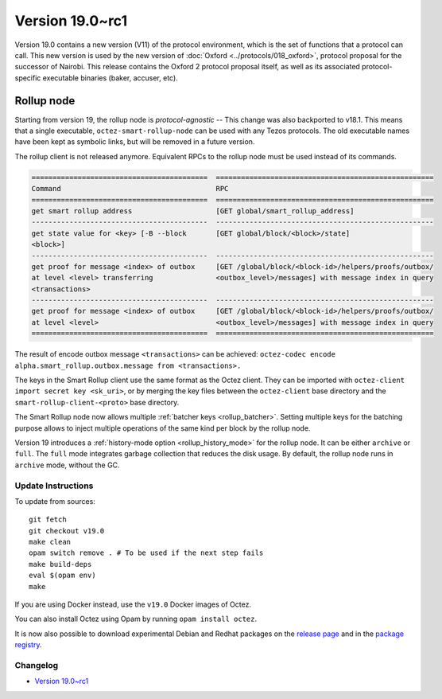 Version 19.0~rc1
================

Version 19.0 contains a new version (V11) of the protocol environment,
which is the set of functions that a protocol can call.
This new version is used by the new version of :doc:`Oxford <../protocols/018_oxford>`,
protocol proposal for the successor of Nairobi.
This release contains the Oxford 2 protocol proposal itself, as well as its associated protocol-specific executable binaries (baker, accuser, etc).


Rollup node
~~~~~~~~~~~

Starting from version 19, the rollup node is *protocol-agnostic* -- This change was also backported to v18.1.
This means that a single executable, ``octez-smart-rollup-node`` can be used with any Tezos protocols.
The old executable names have been kept as symbolic links, but will be removed in a future version.

The rollup client is not released anymore. Equivalent RPCs to the rollup node must be used instead of its commands.

.. code-block:: rst

    ==========================================  ====================================================
    Command                                     RPC
    ==========================================  ====================================================
    get smart rollup address                    [GET global/smart_rollup_address]
    ------------------------------------------  ----------------------------------------------------
    get state value for <key> [-B --block       [GET global/block/<block>/state]
    <block>]
    ------------------------------------------  ----------------------------------------------------
    get proof for message <index> of outbox     [GET /global/block/<block-id>/helpers/proofs/outbox/
    at level <level> transferring               <outbox_level>/messages] with message index in query
    <transactions>
    ------------------------------------------  ----------------------------------------------------
    get proof for message <index> of outbox     [GET /global/block/<block-id>/helpers/proofs/outbox/
    at level <level>                            <outbox_level>/messages] with message index in query
    ==========================================  ====================================================

The result of encode outbox message ``<transactions>`` can be achieved:
``octez-codec encode alpha.smart_rollup.outbox.message from <transactions>.``

The keys in the Smart Rollup client use the same format as the Octez client.
They can be imported with ``octez-client import secret key <sk_uri>``, or by merging the key files
between the ``octez-client`` base directory and the ``smart-rollup-client-<proto>`` base directory.

The Smart Rollup node now allows multiple :ref:`batcher keys <rollup_batcher>`. Setting multiple
keys for the batching purpose allows to inject multiple operations
of the same kind per block by the rollup node.

Version 19 introduces a :ref:`history-mode option <rollup_history_mode>` for the rollup node.
It can be either ``archive`` or ``full``.
The ``full`` mode integrates garbage collection that reduces the disk usage.
By default, the rollup node runs in ``archive`` mode, without the GC.


Update Instructions
-------------------

To update from sources::

  git fetch
  git checkout v19.0
  make clean
  opam switch remove . # To be used if the next step fails
  make build-deps
  eval $(opam env)
  make

If you are using Docker instead, use the ``v19.0`` Docker images of Octez.

You can also install Octez using Opam by running ``opam install octez``.

It is now also possible to download experimental Debian and Redhat packages on the `release page <https://gitlab.com/tezos/tezos/-/releases/v19.0-rc1>`_  and in the `package registry <https://gitlab.com/tezos/tezos/-/packages>`_.

Changelog
---------

- `Version 19.0~rc1 <../CHANGES.html#version-19-0-rc1>`_
